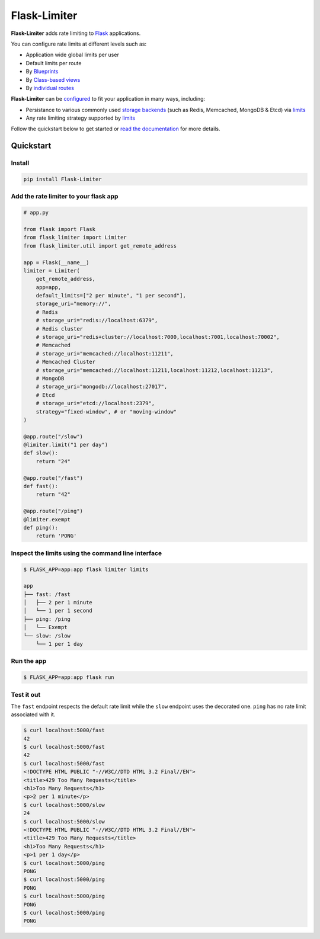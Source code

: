 .. |ci| image:: https://github.com/alisaifee/flask-limiter/actions/workflows/main.yml/badge.svg?branch=master
   :target: https://github.com/alisaifee/flask-limiter/actions?query=branch%3Amaster+workflow%3ACI
.. |codecov| image:: https://codecov.io/gh/alisaifee/flask-limiter/branch/master/graph/badge.svg
   :target: https://codecov.io/gh/alisaifee/flask-limiter
.. |pypi| image:: https://img.shields.io/pypi/v/Flask-Limiter.svg?style=flat-square
   :target: https://pypi.python.org/pypi/Flask-Limiter
.. |license| image:: https://img.shields.io/pypi/l/Flask-Limiter.svg?style=flat-square
   :target: https://pypi.python.org/pypi/Flask-Limiter
.. |docs| image:: https://readthedocs.org/projects/flask-limiter/badge/?version=latest
   :target: https://flask-limiter.readthedocs.org/en/latest

*************
Flask-Limiter
*************


|docs| |ci| |codecov| |pypi| |license|

**Flask-Limiter** adds rate limiting to `Flask <https://flask.palletsprojects.com>`_ applications.

You can configure rate limits at different levels such as:

- Application wide global limits per user
- Default limits per route
- By `Blueprints <https://flask-limiter.readthedocs.io/en/latest/recipes.html#rate-limiting-all-routes-in-a-blueprint>`_
- By `Class-based views <https://flask-limiter.readthedocs.io/en/latest/recipes.html#using-flask-pluggable-views>`_
- By `individual routes <https://flask-limiter.readthedocs.io/en/latest/index.html#decorators-to-declare-rate-limits>`_

**Flask-Limiter** can be `configured <https://flask-limiter.readthedocs.io/en/latest/configuration.html>`_ to fit your application in many ways, including:

- Persistance to various commonly used `storage backends <https://flask-limiter.readthedocs.io/en/latest/#configuring-a-storage-backend>`_
  (such as Redis, Memcached, MongoDB & Etcd)
  via `limits <https://limits.readthedocs.io/en/stable/storage.html>`__
- Any rate limiting strategy supported by `limits <https://limits.readthedocs.io/en/stable/strategies.html>`__

Follow the quickstart below to get started or `read the documentation <http://flask-limiter.readthedocs.org/en/latest>`_ for more details.


Quickstart
===========

Install
-------
.. code-block:: bash

    pip install Flask-Limiter

Add the rate limiter to your flask app
---------------------------------------
.. code-block:: python

   # app.py

   from flask import Flask
   from flask_limiter import Limiter
   from flask_limiter.util import get_remote_address

   app = Flask(__name__)
   limiter = Limiter(
       get_remote_address,
       app=app,
       default_limits=["2 per minute", "1 per second"],
       storage_uri="memory://",
       # Redis
       # storage_uri="redis://localhost:6379",
       # Redis cluster
       # storage_uri="redis+cluster://localhost:7000,localhost:7001,localhost:70002",
       # Memcached
       # storage_uri="memcached://localhost:11211",
       # Memcached Cluster
       # storage_uri="memcached://localhost:11211,localhost:11212,localhost:11213",
       # MongoDB
       # storage_uri="mongodb://localhost:27017",
       # Etcd
       # storage_uri="etcd://localhost:2379",
       strategy="fixed-window", # or "moving-window"
   )

   @app.route("/slow")
   @limiter.limit("1 per day")
   def slow():
       return "24"

   @app.route("/fast")
   def fast():
       return "42"

   @app.route("/ping")
   @limiter.exempt
   def ping():
       return 'PONG'

Inspect the limits using the command line interface
---------------------------------------------------
.. code-block:: bash

   $ FLASK_APP=app:app flask limiter limits

   app
   ├── fast: /fast
   │   ├── 2 per 1 minute
   │   └── 1 per 1 second
   ├── ping: /ping
   │   └── Exempt
   └── slow: /slow
       └── 1 per 1 day

Run the app
-----------
.. code-block:: bash

   $ FLASK_APP=app:app flask run


Test it out
-----------
The ``fast`` endpoint respects the default rate limit while the
``slow`` endpoint uses the decorated one. ``ping`` has no rate limit associated
with it.

.. code-block:: bash

   $ curl localhost:5000/fast
   42
   $ curl localhost:5000/fast
   42
   $ curl localhost:5000/fast
   <!DOCTYPE HTML PUBLIC "-//W3C//DTD HTML 3.2 Final//EN">
   <title>429 Too Many Requests</title>
   <h1>Too Many Requests</h1>
   <p>2 per 1 minute</p>
   $ curl localhost:5000/slow
   24
   $ curl localhost:5000/slow
   <!DOCTYPE HTML PUBLIC "-//W3C//DTD HTML 3.2 Final//EN">
   <title>429 Too Many Requests</title>
   <h1>Too Many Requests</h1>
   <p>1 per 1 day</p>
   $ curl localhost:5000/ping
   PONG
   $ curl localhost:5000/ping
   PONG
   $ curl localhost:5000/ping
   PONG
   $ curl localhost:5000/ping
   PONG




